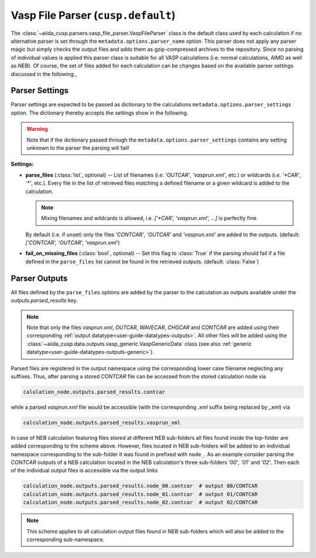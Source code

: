 .. _user-guide-parsers-vaspfileparser:

Vasp File Parser (``cusp.default``)
===================================

The :class:`~aiida_cusp.parsers.vasp_file_parser.VaspFileParser` class is the default class used by each calculation if no alternative parser is set through the ``metadata.options.parser_name`` option.
This parser does not apply any parser magic but simply checks the output files and adds them as gzip-compressed archives to the repository.
Since no parsing of individual values is applied this parser class is suitable for all VASP calculations (i.e. normal calculations, AIMD as well as NEB).
Of course, the set of files added for each calculation can be changes based on the available parser settings discussed in the following.,

Parser Settings
---------------

Parser settings are expected to be passed as dictionary to the calculations ``metadata.options.parser_settings`` option.
The dictionary thereby accepts the settings show in the following.

.. warning::

   Note that if the dictionary passed through the ``metadata.options.parser_settings`` contains any setting unknown to the parser the parsing will fail!

**Settings:**

* **parse_files** (:class:`list`, optional) --
  List of filenames (i.e. `'OUTCAR'`, `'vasprun.xml'`, etc.) or wildcards (i.e. `'\*CAR'`, `'\*'`, etc.).
  Every file in the list of retrieved files matching a defined filename or a given wildcard is added to the calculation.

  .. note::

     Mixing filenames and wildcards is allowed, i.e. `['\*CAR', 'vasprun.xml', ...]` is perfectly fine.

  By default (i.e. if unset) only the files `'CONTCAR'`, `'OUTCAR'` and `'vasprun.xml'` are added to the outputs.
  (default: `['CONTCAR', 'OUTCAR', 'vasprun.xml'`)

* **fail_on_missing_files** (:class:`bool`, optional) --
  Set this flag to :class:`True` if the parsing should fail if a file defined in the ``parse_files`` list cannot be found in the retrieved outputs.
  (default: :class:`False`)

Parser Outputs
--------------

All files defined by the ``parse_files`` options are added by the parser to the calculation as outputs available under the `outputs.parsed_results` key.

.. note::

   Note that only the files *vasprun.xml*, *OUTCAR*, *WAVECAR*, *CHGCAR*  and *CONTCAR*  are added using their corresponding :ref:`output datatype<user-guide-datatypes-outputs>`.
   All other files will be added using the :class:`~aiida_cusp.data.outputs.vasp_generic.VaspGenericData` class (see also :ref:`generic datatype<user-guide-datatypes-outputs-generic>`).

Parsed files are registered in the output namespace using the corresponding lower case filename neglecting any suffixes.
Thus, after parsing a stored *CONTCAR* file can be accessed from the stored calculation node via

.. code-block:: python

   calulation_node.outputs.parsed_results.contcar

while a parsed *vasprun.xml* file would be accessible (with the corresponding *.xml* suffix being replaced by *_xml*) via

.. code-block:: python

   calculation_node.outputs.parsed_results.vasprun_xml

In case of NEB calculation featuring files stored at different NEB sub-folders all files found inside the top-folder are added corresponding to the scheme above.
However, files located in NEB sub-folders will be added to an individual namespace corresponding to the sub-folder it was found in prefixed with ``node_``.
As an example consider parsing the *CONTCAR* outputs of a NEB calculation located in the NEB calculation's three sub-folders `'00'`, `'01'` and `'02'`.
Then each of the individual output files is accessible via the output links

.. code-block:: python

   calculation_node.outputs.parsed_results.node_00.contcar  # output 00/CONTCAR
   calculation_node.outputs.parsed_results.node_01.contcar  # output 01/CONTCAR
   calculation_node.outputs.parsed_results.node_02.contcar  # output 02/CONTCAR

.. note::

   This scheme applies to all calculation output files found in NEB sub-folders which will also be added to the corresponding sub-namespace.
